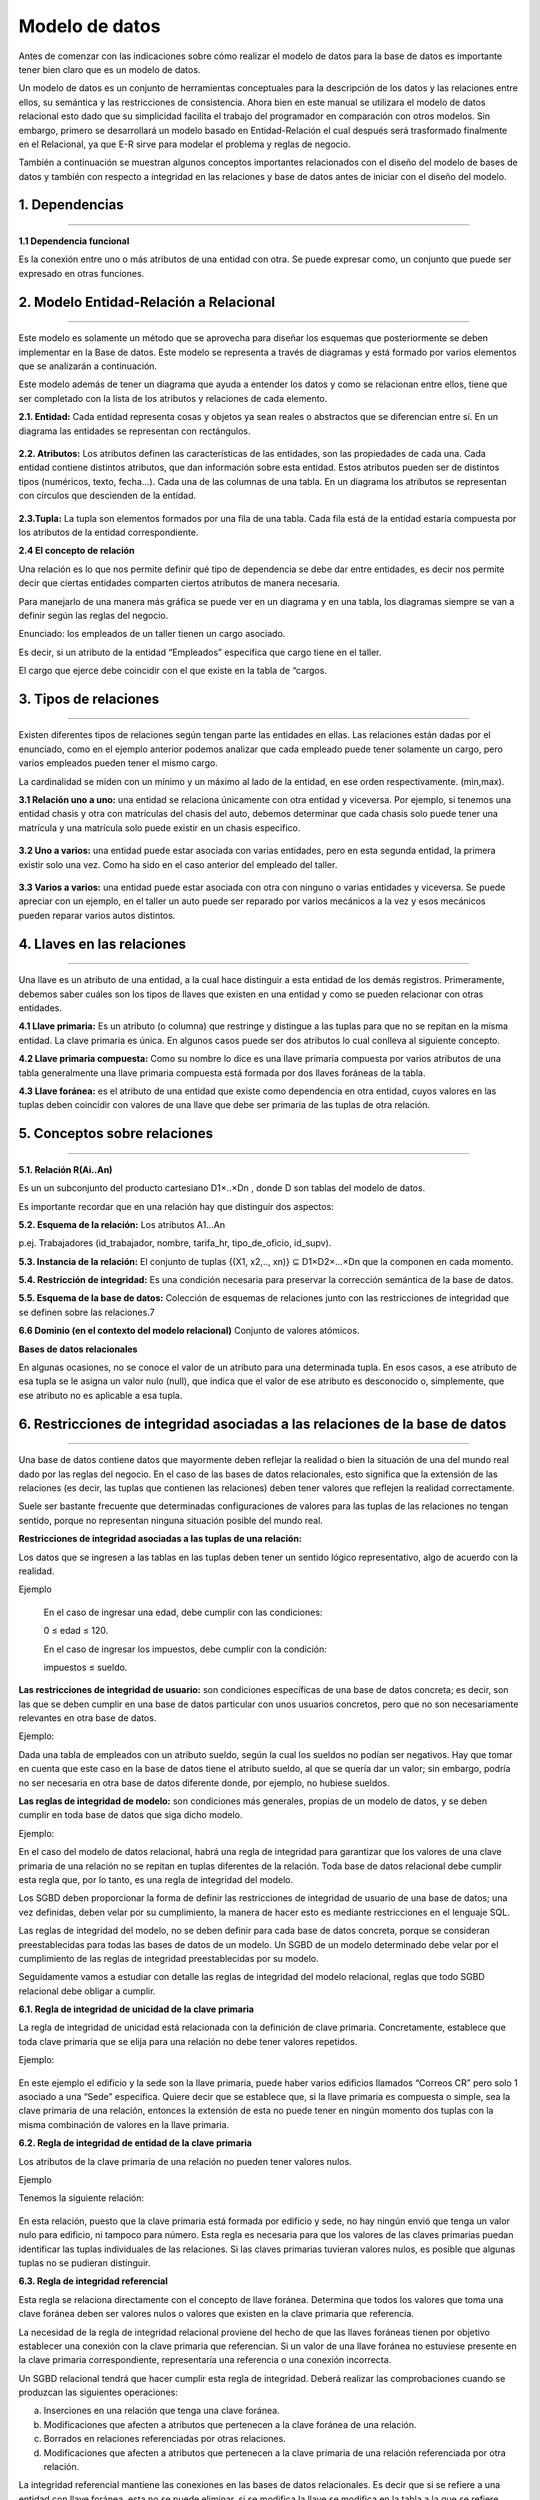 Modelo de datos
======================

Antes de comenzar con las indicaciones sobre cómo realizar el modelo de datos para la base de datos es importante tener bien claro que es un modelo de datos.

Un modelo de datos es un conjunto de herramientas conceptuales para la descripción de los datos y  las relaciones entre ellos, su semántica y las restricciones de consistencia. Ahora bien en este manual se utilizara el modelo de datos relacional esto dado que su simplicidad facilita el trabajo del programador en comparación con otros modelos. Sin embargo, primero se desarrollará un modelo basado en Entidad-Relación el cual después será trasformado finalmente en el Relacional, ya que E-R sirve para modelar el problema y reglas de negocio.

También a continuación se muestran algunos conceptos importantes relacionados con el diseño del modelo de bases de datos y también con respecto a integridad en las relaciones y base de datos antes de iniciar con el diseño del modelo.

**1. Dependencias**
----------------------
^^^^^^^^^^^^^^^^^^^^^^

**1.1 Dependencia funcional**

Es la conexión entre uno o más atributos de una entidad con otra. Se puede expresar como, un conjunto que puede ser expresado en otras funciones.

.. figure:: nstatic/imgModeloDatos.jpg
   :align: center

**2. Modelo Entidad-Relación a Relacional**
----------------------------------------------
^^^^^^^^^^^^^^^^^^^^^^^^^^^^^^^^^^^^^^^^^^^^^^

Este modelo es solamente un método que se aprovecha para diseñar los esquemas que posteriormente se deben implementar en la Base de datos. Este modelo se representa a través de diagramas y está formado por varios elementos que se analizarán a continuación.

Este modelo además de tener un diagrama que ayuda a entender los datos y como se relacionan entre ellos, tiene que ser completado con la lista de los atributos y relaciones de cada elemento.

**2.1. Entidad:** Cada entidad representa cosas y objetos ya sean reales o abstractos que se diferencian entre sí. En un diagrama las entidades se representan con rectángulos.

.. figure:: nstatic/imgModeloDatos1.jpg
   :align: center

**2.2. Atributos:** Los atributos definen las características de las entidades, son las propiedades de cada una. Cada entidad contiene distintos atributos, que dan información sobre esta entidad. Estos atributos pueden ser de distintos tipos (numéricos, texto, fecha...). Cada una de las columnas de una tabla. En un diagrama los atributos se representan con círculos que descienden de la entidad.

.. figure:: nstatic/imgModeloDatos2.jpg
   :align: center

**2.3.Tupla:** La tupla son elementos formados por una fila de una tabla. Cada fila está de la entidad estaría compuesta por los atributos de la entidad correspondiente.

**2.4 El concepto de relación**

Una relación es lo que nos permite definir qué tipo de dependencia se debe dar entre entidades, es decir nos permite decir que ciertas entidades comparten ciertos atributos de manera necesaria.

Para manejarlo de una manera más gráfica se puede ver en un diagrama y en una tabla, los diagramas siempre se van a definir según las reglas del negocio.

Enunciado: los empleados de un taller tienen un cargo asociado. 

Es decir, si un atributo de la entidad “Empleados” especifica que cargo tiene en el taller.

El cargo que ejerce debe coincidir con el que existe en la tabla de “cargos. 

.. figure:: nstatic/imgModeloDatos3.jpg
   :align: center

.. figure:: nstatic/imgModeloDatos4.jpg
   :align: center

**3. Tipos de relaciones**
---------------------------
^^^^^^^^^^^^^^^^^^^^^^^^^^^

Existen diferentes tipos de relaciones según tengan parte las entidades en ellas. Las relaciones están dadas por el enunciado, como en el ejemplo anterior podemos analizar que cada empleado puede tener solamente un cargo, pero varios empleados pueden tener el mismo cargo.

La cardinalidad se miden con un mínimo y un máximo al lado de la entidad, en ese orden respectivamente. (min,max).

**3.1 Relación uno a uno:** una entidad se relaciona únicamente con otra entidad y viceversa. Por ejemplo, si tenemos una entidad chasis y otra con matrículas del chasis del auto, debemos determinar que cada chasis solo puede tener una matrícula y una matrícula solo puede existir en un chasis especifico.

.. figure:: nstatic/imgModeloDatos5.jpg
   :align: center

**3.2 Uno a varios:** una entidad puede estar asociada con varias entidades, pero en esta segunda entidad, la primera existir solo una vez. Como ha sido en el caso anterior del empleado del taller.

.. figure:: nstatic/imgModeloDatos6.jpg
   :align: center

**3.3 Varios a varios:** una entidad puede estar asociada con otra con ninguno o varias entidades y viceversa. Se puede apreciar con un ejemplo, en el taller un auto puede ser reparado por varios mecánicos a la vez y esos mecánicos pueden reparar varios autos distintos.

.. figure:: nstatic/imgModeloDatos7.jpg
   :align: center

**4. Llaves en las relaciones**
--------------------------------
^^^^^^^^^^^^^^^^^^^^^^^^^^^^^^^^

Una llave es un atributo de una entidad, a la cual hace distinguir a esta entidad de los demás registros. Primeramente, debemos saber cuáles son los tipos de llaves que existen en una entidad y como se pueden relacionar con otras entidades.

**4.1 Llave primaria:** Es un atributo (o columna) que restringe y distingue a las tuplas para que no se repitan en la misma entidad. La clave primaria es única. En algunos casos puede ser dos atributos lo cual conlleva al siguiente concepto. 

**4.2 Llave primaria compuesta:** Como su nombre lo dice es una llave primaria compuesta por varios atributos de una tabla generalmente una llave primaria compuesta está formada por dos llaves foráneas de la tabla.

**4.3 Llave foránea:** es el atributo de una entidad que existe como dependencia en otra entidad, cuyos valores en las tuplas deben coincidir con valores de una llave que debe ser primaria de las tuplas de otra relación.

**5. Conceptos sobre relaciones**
-----------------------------------
^^^^^^^^^^^^^^^^^^^^^^^^^^^^^^^^^^^

**5.1. Relación R(Ai..An)**

Es un un subconjunto del producto cartesiano D1×..×Dn , donde D son tablas del modelo de datos.

Es importante recordar que en una relación hay que distinguir dos aspectos:

**5.2. Esquema de la relación:** Los atributos A1...An

p.ej. Trabajadores (id_trabajador, nombre, tarifa_hr, tipo_de_oficio, id_supv).

**5.3. Instancia de la relación:** El conjunto de tuplas {(X1, x2,.., xn)} ⊆ D1×D2×...×Dn que la componen en cada momento. 

**5.4. Restricción de integridad:** Es una condición necesaria para preservar la corrección semántica de la base de datos.

**5.5. Esquema de la base de datos:** Colección de esquemas de relaciones junto con las restricciones de integridad que se definen sobre las relaciones.7

**6.6 Dominio (en el contexto del modelo relacional)**
Conjunto de valores atómicos.


**Bases de datos relacionales**

En  algunas ocasiones, no se conoce el valor de un atributo para una determinada tupla. En esos casos, a ese atributo de esa tupla se le asigna un valor nulo (null), que indica que el valor de ese atributo es desconocido o, simplemente, que ese atributo no es aplicable a esa tupla.


**6. Restricciones de integridad asociadas a las relaciones de la base de datos**
----------------------------------------------------------------------------------
^^^^^^^^^^^^^^^^^^^^^^^^^^^^^^^^^^^^^^^^^^^^^^^^^^^^^^^^^^^^^^^^^^^^^^^^^^^^^^^^^^

Una base de datos contiene datos que mayormente deben reflejar la realidad o bien la situación de una del mundo real dado por las reglas del negocio. En el caso de las bases de datos relacionales, esto significa que la extensión de las relaciones (es decir, las tuplas que contienen las relaciones) deben tener valores que reflejen la realidad correctamente.

Suele ser bastante frecuente que determinadas configuraciones de valores para las tuplas de las relaciones no tengan sentido, porque no representan ninguna situación posible del mundo real.

**Restricciones de integridad asociadas a las tuplas de una relación:**

Los datos que se ingresen a las tablas en las tuplas deben tener un sentido lógico representativo, algo de acuerdo con la realidad.

Ejemplo

     En el caso de ingresar una edad, debe cumplir con las condiciones: 
     
     0 ≤ edad ≤ 120.
  
     En el caso de ingresar los impuestos, debe cumplir con la condición: 

     impuestos ≤ sueldo.

**Las restricciones de integridad de usuario:** son condiciones específicas de una base de datos concreta; es decir, son las que se deben cumplir en una base de datos particular con unos usuarios concretos, pero que no son necesariamente relevantes en otra base de datos.

Ejemplo:

Dada una tabla de empleados con un atributo sueldo, según la cual los sueldos no podían ser negativos. Hay que tomar en cuenta que este caso en la base de datos tiene el atributo sueldo, al que se quería dar un valor; sin embargo, podría no ser necesaria en otra base de datos diferente donde, por ejemplo, no hubiese sueldos.

**Las reglas de integridad de modelo:** son condiciones más generales, propias de un modelo de datos, y se deben cumplir en toda base de datos que siga dicho modelo.

Ejemplo:

En el caso del modelo de datos relacional, habrá una regla de integridad para garantizar que los valores de una clave primaria de una relación no se repitan en tuplas diferentes de la relación. Toda base de datos relacional debe cumplir esta regla que, por lo tanto, es una regla de integridad del modelo.

Los SGBD deben proporcionar la forma de definir las restricciones de integridad de usuario de una base de datos; una vez definidas, deben velar por su cumplimiento, la manera de hacer esto es mediante restricciones en el lenguaje SQL.

Las reglas de integridad del modelo, no se deben definir para cada base de datos concreta, porque se consideran preestablecidas para todas las bases de datos de un modelo. Un SGBD de un modelo determinado debe velar por el cumplimiento de las reglas de integridad preestablecidas por su modelo. 

Seguidamente vamos a estudiar con detalle las reglas de integridad del modelo relacional, reglas que todo SGBD relacional debe obligar a cumplir.

**6.1. Regla de integridad de unicidad de la clave primaria**

La regla de integridad de unicidad está relacionada con la definición de clave
primaria. Concretamente, establece que toda clave primaria que se elija para
una relación no debe tener valores repetidos.

Ejemplo:

.. figure:: nstatic/imgModeloDatos8.jpg
   :align: center

En este ejemplo el edificio y la sede son la llave primaria, puede haber varios edificios llamados “Correos CR” pero solo 1 asociado a una “Sede” especifica. Quiere decir que se establece que, si la llave primaria es compuesta o simple, sea la clave primaria de una relación, entonces la extensión de esta no puede tener en ningún momento dos tuplas con la misma combinación de valores en la llave primaria.



**6.2. Regla de integridad de entidad de la clave primaria**

Los atributos de la clave primaria de una relación no pueden tener valores nulos. 

Ejemplo

Tenemos la siguiente relación:

.. figure:: nstatic/imgModeloDatos9.jpg
   :align: center


En esta relación, puesto que la clave primaria está formada por edificio y sede, no hay ningún envió que tenga un valor nulo para edificio, ni tampoco para número. Esta regla es necesaria para que los valores de las claves primarias puedan identificar las tuplas individuales de las relaciones. Si las claves primarias tuvieran valores nulos, es posible que algunas tuplas no se pudieran distinguir. 

**6.3. Regla de integridad referencial**

Esta regla se relaciona directamente con el concepto de llave foránea. Determina que todos los valores que toma una clave foránea deben ser valores nulos o valores que existen en la clave primaria que referencia.

La necesidad de la regla de integridad relacional proviene del hecho de que las llaves foráneas tienen por objetivo establecer una conexión con la clave primaria que referencian. Si un valor de una llave foránea no estuviese presente en la clave primaria correspondiente, representaría una referencia o una conexión incorrecta.

Un SGBD relacional tendrá que hacer cumplir esta regla de integridad. Deberá realizar las comprobaciones cuando se produzcan las siguientes operaciones:

a) Inserciones en una relación que tenga una clave foránea.
b) Modificaciones que afecten a atributos que pertenecen a la clave foránea de una relación.
c) Borrados en relaciones referenciadas por otras relaciones.
d) Modificaciones que afecten a atributos que pertenecen a la clave primaria de una relación referenciada por otra relación.

La integridad referencial mantiene las conexiones en las bases de datos relacionales. Es decir que si se refiere a una entidad con llave foránea, esta no se puede eliminar, si se modifica la llave se modifica en la tabla a la que se refiere.

Ejemplos:

        imparte.NRP ∈  profesor.NRP
 
        El profesor que imparte una asignatura debe existir en la tabla de profesores.

        cuenta.sucursal ∈ sucursal.numero

        Una cuenta tiene que pertenecerá una sucursal existente.

.. figure:: nstatic/imgModeloDatos10.jpg
   :align: center

En este caso para mantener la integridad referencial no se debe eliminar el padre.

Ahora que se conocen los anteriores conceptos se procederá a continuar con los primeros pases en el diseño de modelo entidad relación.

1.	Realizar un análisis de requisitos mediante una elicitación de requisitos del sistema.
2.	Conocer las reglas de negocio entre las entidades.
3.	Diseño conceptual  de una base de datos.


.. figure:: nstatic/imgModeloDatos11.jpg
   :align: center

**6.4. Regla de integridad de dominio**

La regla de integridad de dominio está relacionada, como su nombre indica, con la noción de dominio. Esta regla establece dos condiciones.

•	La primera condición consiste en que un valor no nulo de un atributo Ai debe pertenecer al dominio del atributo Ai; es decir, debe pertenecer a dominio(Ai).

Esta condición implica que todos los valores no nulos que contiene la base de datos para un determinado atributo de una tabla, deben ser del dominio declarado para dicho atributo.

Ejemplo
	Si en una relación de Empleados(ID,nombre,apellido,sueldo), se define el atributo ID como un entero de 9 digitos, no podemos ingresar en la tabla el valor “Ana”, ya que no es un entero 

•	La segunda condición sirve para establecer que los operadores que pueden aplicarse sobre los valores dependen de los dominios de estos valores; es decir, un operador determinado sólo se puede aplicar sobre valores que tengan dominios que le sean adecuados.

Ejemplo
	Si en la relación EMPLEADOS(ID, nombre, apellido, edademp) se ha declarado que dominio(ID) es el dominio predefinido de los enteros, entonces no se permitirá consultar todos aquellos empleados cuyo ID sea igual a ‘Ana’ (DNI = ‘Ana’). El motivo es que no tiene sentido que el operador de comparación = se aplique entre un DNI que tiene por dominio los enteros, y el valor ‘Ana’, que es una serie de caracteres.

**Integridad Relacional:** En toda relación se requiere de una llave primaria que fije como tal la relación. Las relaciones se dan entre dos tablas únicamente, de cada tabla pueden salir varias relaciones a varias tablas, pero solamente una a la vez.

**Integridad referencial:** Significa que la llave foránea de una tabla de referencia siempre debe referir a una fila válida de la tabla a la que se haga referencia. La integridad referencial garantiza que la relación entre dos tablas permanezca sincronizada durante las operaciones de actualización y eliminación.

**Integridad de dominio:**

**Integridad de entidad:**
Los atributos de la clave primaria no pueden tomar valores nulos, ya que la clave primaria debe permitirnos identificar unívocamente cada tupla de la relación.



